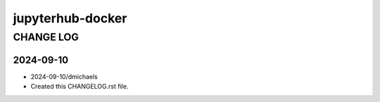 =================
jupyterhub-docker
=================


----------
CHANGE LOG
----------

2024-09-10
==========

* 2024-09-10/dmichaels
* Created this CHANGELOG.rst file.
